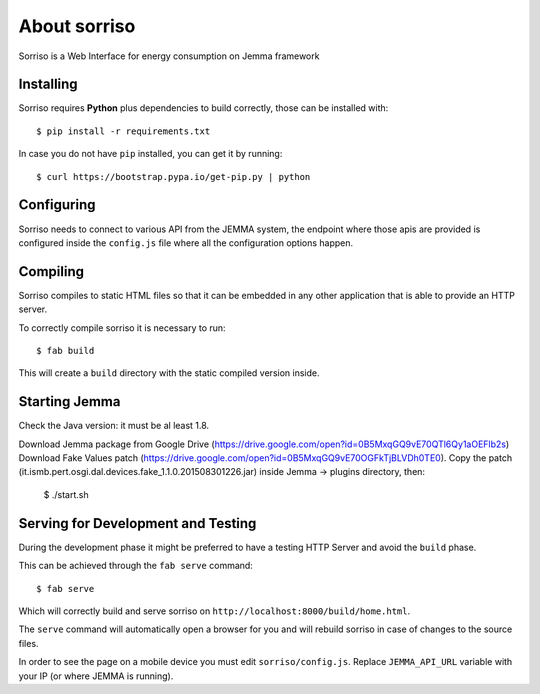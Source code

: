 About sorriso
=============

Sorriso is a Web Interface for energy consumption on Jemma framework

Installing
----------

Sorriso requires **Python** plus dependencies to build correctly, those can be installed with::

    $ pip install -r requirements.txt

In case you do not have ``pip`` installed, you can get it by running::

    $ curl https://bootstrap.pypa.io/get-pip.py | python

Configuring
-----------

Sorriso needs to connect to various API from the JEMMA system, the endpoint where
those apis are provided is configured inside the ``config.js`` file where all the
configuration options happen.

Compiling
---------

Sorriso compiles to static HTML files so that it can be embedded in any other application
that is able to provide an HTTP server.

To correctly compile sorriso it is necessary to run::

    $ fab build

This will create a ``build`` directory with the static compiled version inside.

Starting Jemma
--------------

Check the Java version: it must be al least 1.8. 

Download Jemma package from Google Drive (https://drive.google.com/open?id=0B5MxqGQ9vE70QTl6Qy1aOEFlb2s) 
Download Fake Values patch (https://drive.google.com/open?id=0B5MxqGQ9vE70OGFkTjBLVDh0TE0).
Copy the patch (it.ismb.pert.osgi.dal.devices.fake_1.1.0.201508301226.jar) inside Jemma -> plugins directory, then:

     $ ./start.sh


Serving for Development and Testing
-----------------------------------

During the development phase it might be preferred to have a testing HTTP Server
and avoid the ``build`` phase.

This can be achieved through the ``fab serve`` command::

    $ fab serve

Which will correctly build and serve sorriso on ``http://localhost:8000/build/home.html``.

The ``serve`` command will automatically open a browser for you and will rebuild sorriso
in case of changes to the source files.

In order to see the page on a mobile device you must edit ``sorriso/config.js``.
Replace ``JEMMA_API_URL`` variable with your IP (or where JEMMA is running).

